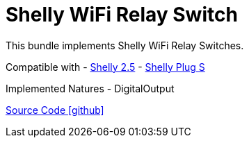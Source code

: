 = Shelly WiFi Relay Switch

This bundle implements Shelly WiFi Relay Switches.

Compatible with
- https://shelly.cloud/products/shelly-25-smart-home-automation-relay/[Shelly 2.5]
- https://shelly.cloud/products/shelly-plug-s-smart-home-automation-device/[Shelly Plug S]

Implemented Natures
- DigitalOutput

https://github.com/OpenEMS/openems/tree/develop/io.openems.edge.io.shelly[Source Code icon:github[]]
